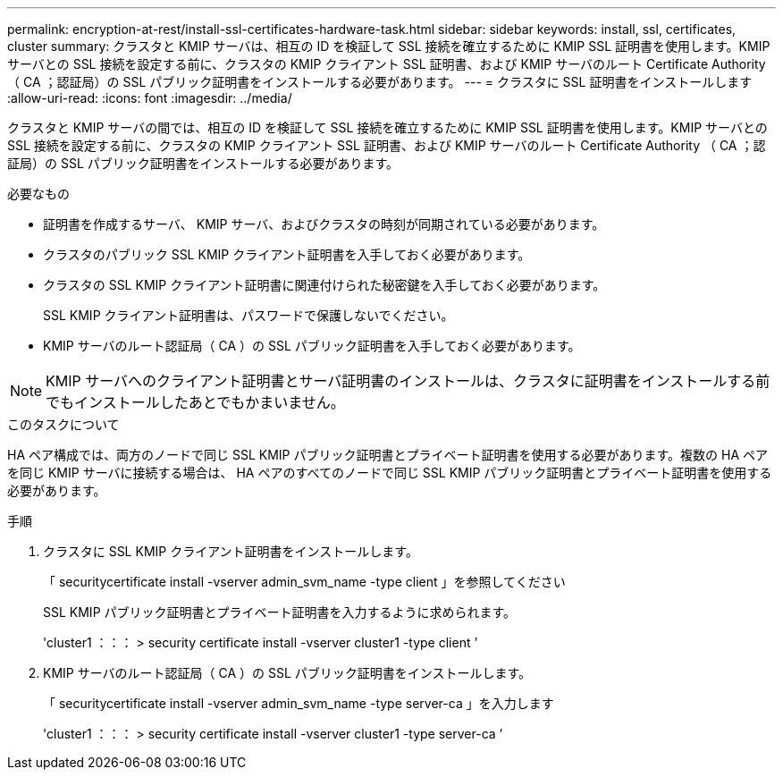 ---
permalink: encryption-at-rest/install-ssl-certificates-hardware-task.html 
sidebar: sidebar 
keywords: install, ssl, certificates, cluster 
summary: クラスタと KMIP サーバは、相互の ID を検証して SSL 接続を確立するために KMIP SSL 証明書を使用します。KMIP サーバとの SSL 接続を設定する前に、クラスタの KMIP クライアント SSL 証明書、および KMIP サーバのルート Certificate Authority （ CA ；認証局）の SSL パブリック証明書をインストールする必要があります。 
---
= クラスタに SSL 証明書をインストールします
:allow-uri-read: 
:icons: font
:imagesdir: ../media/


[role="lead"]
クラスタと KMIP サーバの間では、相互の ID を検証して SSL 接続を確立するために KMIP SSL 証明書を使用します。KMIP サーバとの SSL 接続を設定する前に、クラスタの KMIP クライアント SSL 証明書、および KMIP サーバのルート Certificate Authority （ CA ；認証局）の SSL パブリック証明書をインストールする必要があります。

.必要なもの
* 証明書を作成するサーバ、 KMIP サーバ、およびクラスタの時刻が同期されている必要があります。
* クラスタのパブリック SSL KMIP クライアント証明書を入手しておく必要があります。
* クラスタの SSL KMIP クライアント証明書に関連付けられた秘密鍵を入手しておく必要があります。
+
SSL KMIP クライアント証明書は、パスワードで保護しないでください。

* KMIP サーバのルート認証局（ CA ）の SSL パブリック証明書を入手しておく必要があります。


[NOTE]
====
KMIP サーバへのクライアント証明書とサーバ証明書のインストールは、クラスタに証明書をインストールする前でもインストールしたあとでもかまいません。

====
.このタスクについて
HA ペア構成では、両方のノードで同じ SSL KMIP パブリック証明書とプライベート証明書を使用する必要があります。複数の HA ペアを同じ KMIP サーバに接続する場合は、 HA ペアのすべてのノードで同じ SSL KMIP パブリック証明書とプライベート証明書を使用する必要があります。

.手順
. クラスタに SSL KMIP クライアント証明書をインストールします。
+
「 securitycertificate install -vserver admin_svm_name -type client 」を参照してください

+
SSL KMIP パブリック証明書とプライベート証明書を入力するように求められます。

+
'cluster1 ：：： > security certificate install -vserver cluster1 -type client ’

. KMIP サーバのルート認証局（ CA ）の SSL パブリック証明書をインストールします。
+
「 securitycertificate install -vserver admin_svm_name -type server-ca 」を入力します

+
'cluster1 ：：： > security certificate install -vserver cluster1 -type server-ca ’


